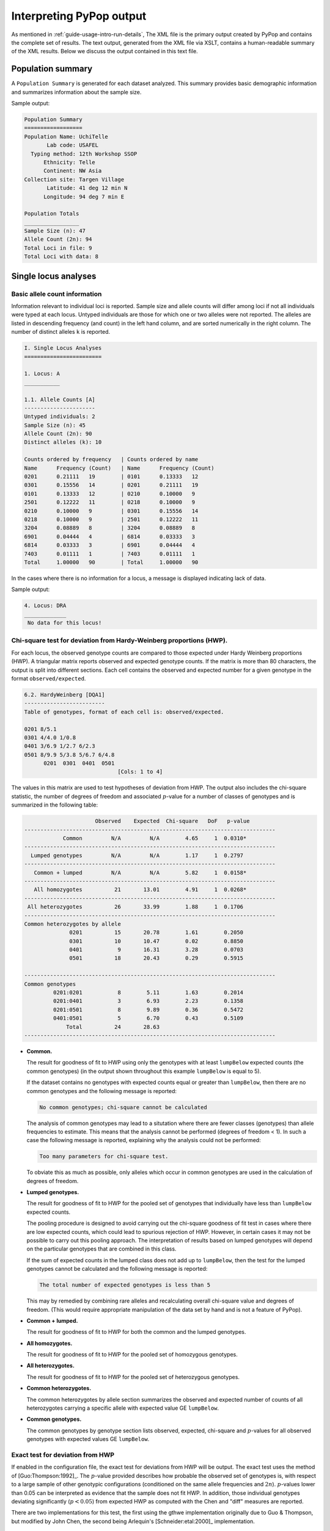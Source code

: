 *************************
Interpreting PyPop output
*************************

As mentioned in :ref:`guide-usage-intro-run-details`, The XML file
is the primary output created by PyPop and contains the complete set of
results. The text output, generated from the XML file via XSLT, contains
a human-readable summary of the XML results. Below we discuss the output
contained in this text file.

.. _instructions-pop-summary:

Population summary
==================

A ``Population Summary`` is generated for each dataset analyzed. This
summary provides basic demographic information and summarizes
information about the sample size.

Sample output:

.. code-block:: text

   Population Summary
   ==================
   Population Name: UchiTelle
          Lab code: USAFEL
     Typing method: 12th Workshop SSOP
         Ethnicity: Telle
         Continent: NW Asia
   Collection site: Targen Village
          Latitude: 41 deg 12 min N
         Longitude: 94 deg 7 min E

   Population Totals
   _________________
   Sample Size (n): 47
   Allele Count (2n): 94
   Total Loci in file: 9
   Total Loci with data: 8

.. _instructions-locus-info:

Single locus analyses
=====================

.. _instructions-allelecounts:

Basic allele count information
------------------------------

Information relevant to individual loci is reported. Sample size and
allele counts will differ among loci if not all individuals were typed
at each locus. Untyped individuals are those for which one or two
alleles were not reported. The alleles are listed in descending
frequency (and count) in the left hand column, and are sorted
numerically in the right column. The number of distinct alleles ``k`` is
reported.

.. code-block:: text

   I. Single Locus Analyses
   ========================

   1. Locus: A
   ___________

   1.1. Allele Counts [A]
   ----------------------
   Untyped individuals: 2
   Sample Size (n): 45
   Allele Count (2n): 90
   Distinct alleles (k): 10

   Counts ordered by frequency   | Counts ordered by name        
   Name      Frequency (Count)   | Name      Frequency (Count)   
   0201      0.21111   19        | 0101      0.13333   12        
   0301      0.15556   14        | 0201      0.21111   19        
   0101      0.13333   12        | 0210      0.10000   9         
   2501      0.12222   11        | 0218      0.10000   9         
   0210      0.10000   9         | 0301      0.15556   14        
   0218      0.10000   9         | 2501      0.12222   11        
   3204      0.08889   8         | 3204      0.08889   8         
   6901      0.04444   4         | 6814      0.03333   3         
   6814      0.03333   3         | 6901      0.04444   4         
   7403      0.01111   1         | 7403      0.01111   1         
   Total     1.00000   90        | Total     1.00000   90        

In the cases where there is no information for a locus, a message is
displayed indicating lack of data.

Sample output:

.. code-block:: text

   4. Locus: DRA
   _____________
    No data for this locus!

.. _instructions-hardyweinberg:

Chi-square test for deviation from Hardy-Weinberg proportions (HWP).
--------------------------------------------------------------------

For each locus, the observed genotype counts are compared to those
expected under Hardy Weinberg proportions (HWP). A triangular matrix
reports observed and expected genotype counts. If the matrix is more
than 80 characters, the output is split into different sections. Each
cell contains the observed and expected number for a given genotype in
the format ``observed/expected``.

.. code-block:: text

   6.2. HardyWeinberg [DQA1]
   -------------------------
   Table of genotypes, format of each cell is: observed/expected.

   0201 8/5.1
   0301 4/4.0 1/0.8
   0401 3/6.9 1/2.7 6/2.3
   0501 8/9.9 5/3.8 5/6.7 6/4.8
         0201  0301  0401  0501
                                [Cols: 1 to 4]
        

The values in this matrix are used to test hypotheses of deviation from
HWP. The output also includes the chi-square statistic, the number of
degrees of freedom and associated :math:`p`-value for a number of classes of
genotypes and is summarized in the following table:

.. code-block:: text

                         Observed    Expected  Chi-square   DoF   p-value   
   ------------------------------------------------------------------------------
               Common         N/A         N/A        4.65     1  0.0310*   
   ------------------------------------------------------------------------------
     Lumped genotypes         N/A         N/A        1.17     1  0.2797  
   ------------------------------------------------------------------------------
      Common + lumped         N/A         N/A        5.82     1  0.0158* 
   ------------------------------------------------------------------------------
      All homozygotes          21       13.01        4.91     1  0.0268* 
   ------------------------------------------------------------------------------
    All heterozygotes          26       33.99        1.88     1  0.1706  
   ------------------------------------------------------------------------------
   Common heterozygotes by allele                                        
                 0201          15       20.78        1.61        0.2050      
                 0301          10       10.47        0.02        0.8850      
                 0401           9       16.31        3.28        0.0703      
                 0501          18       20.43        0.29        0.5915      

   ------------------------------------------------------------------------------
   Common genotypes                                                      
            0201:0201           8        5.11        1.63        0.2014      
            0201:0401           3        6.93        2.23        0.1358      
            0201:0501           8        9.89        0.36        0.5472      
            0401:0501           5        6.70        0.43        0.5109      
                Total          24       28.63
   ------------------------------------------------------------------------------
        

-  **Common.**

   The result for goodness of fit to HWP using only the genotypes with
   at least ``lumpBelow`` expected counts (the common genotypes) (in the
   output shown throughout this example ``lumpBelow`` is equal to 5).

   If the dataset contains no genotypes with expected counts equal or
   greater than ``lumpBelow``, then there are no common genotypes and
   the following message is reported:

   .. code-block:: text

         No common genotypes; chi-square cannot be calculated
         

   The analysis of common genotypes may lead to a situtation where there
   are fewer classes (genotypes) than allele frequencies to estimate.
   This means that the analysis cannot be performed (degrees of freedom
   < 1). In such a case the following message is reported, explaining
   why the analysis could not be performed:

   .. code-block:: text

         Too many parameters for chi-square test.
         

   To obviate this as much as possible, only alleles which occur in
   common genotypes are used in the calculation of degrees of freedom.

-  **Lumped genotypes.**

   The result for goodness of fit to HWP for the pooled set of genotypes
   that individually have less than ``lumpBelow`` expected counts.

   The pooling procedure is designed to avoid carrying out the
   chi-square goodness of fit test in cases where there are low expected
   counts, which could lead to spurious rejection of HWP. However, in
   certain cases it may not be possible to carry out this pooling
   approach. The interpretation of results based on lumped genotypes
   will depend on the particular genotypes that are combined in this
   class.

   If the sum of expected counts in the lumped class does not add up to
   ``lumpBelow``, then the test for the lumped genotypes cannot be
   calculated and the following message is reported:

   .. code-block:: text

         The total number of expected genotypes is less than 5
           

   This may by remedied by combining rare alleles and recalculating
   overall chi-square value and degrees of freedom. (This would require
   appropriate manipulation of the data set by hand and is not a feature
   of PyPop).

-  **Common + lumped.**

   The result for goodness of fit to HWP for both the common and the
   lumped genotypes.

-  **All homozygotes.**

   The result for goodness of fit to HWP for the pooled set of
   homozygous genotypes.

-  **All heterozygotes.**

   The result for goodness of fit to HWP for the pooled set of
   heterozygous genotypes.

-  **Common heterozygotes.**

   The common heterozygotes by allele section summarizes the observed
   and expected number of counts of all heterozygotes carrying a
   specific allele with expected value GE ``lumpBelow``.

-  **Common genotypes.**

   The common genotypes by genotype section lists observed, expected,
   chi-square and :math:`p`-values for all observed genotypes with expected
   values GE ``lumpBelow``.

.. _instructions-hardyweinberg-exact:

Exact test for deviation from HWP
---------------------------------

If enabled in the configuration file, the exact test for deviations from
HWP will be output. The exact test uses the method of [Guo:Thompson:1992]_.
The :math:`p`-value provided describes how probable the observed set of
genotypes is, with respect to a large sample of other genotypic
configurations (conditioned on the same allele frequencies and :math:`2n`).
:math:`p`-values lower than 0.05 can be interpreted as evidence that the
sample does not fit HWP. In addition, those individual genotypes
deviating significantly (:math:`p< 0.05`) from expected HWP as
computed with the Chen and "diff" measures are reported.

There are two implementations for this test, the first using the gthwe
implementation originally due to Guo & Thompson, but modified by John
Chen, the second being Arlequin's [Schneider:etal:2000]_ implementation.

.. code-block:: text

   6.3. Guo and Thompson HardyWeinberg output [DQA1]
   -------------------------------------------------
   Total steps in MCMC: 1000000
   Dememorization steps: 2000
   Number of Markov chain samples: 1000
   Markov chain sample size: 1000
   Std. error: 0.0009431 
   p-value (overall): 0.0537

.. code-block:: text

   6.4. Guo and Thompson HardyWeinberg output(Arlequin's implementation) [DQA1]
   ----------------------------------------------------------------------------- 
   Observed heterozygosity: 0.553190
   Expected heterozygosity: 0.763900
   Std. deviation: 0.000630
   Dememorization steps: 100172
   p-value: 0.0518

Note that in the Arlequin implementation, the output is slightly
different, and the only directly comparable value between the two
implementation is the :math:`p`-value. These :math:`p`-values may be slightly
different, but should agree to within one significant figure.

.. _instructions-homozygosity:

The Ewens-Watterson homozygosity test of neutrality
---------------------------------------------------

For each locus, we implement the Ewens-Watterson homozygosity test of
neutrality ([Ewens:1972]_; [Watterson:1978]_). We use the term
*observed homozygosity* to denote the homozygosity statistic
(:math:`F`), computed as the sum of the squared allele
frequencies. This value is compared to the *expected homozygosity*
which is computed by simulation under neutrality/equilibrium
expectations, for the same sample size (:math:`2n`) and number of
unique alleles (:math:`k`). Note that the homozygosity ``F``
statistic, :math:`F=\sum_{i=1}^{k}p_{i}^{2}`, is often referred to as
the *expected homozygosity* (with *expectation* referring to HWP) to
distinguish it from the observed proportion of homozygotes. We avoid
referring to the observed :math:`F` statistic as the "*observed
expected homozygosity*" (to simplify and hopefully avoid confusion)
since the homozygosity test of neutrality is concerned with
comparisons of observed results to expectations under neutrality. Both
the *observed* statistic (based on the actual data) and *expected*
statistic (based on simulations under neutrality) used in this test
are computed as the sum of the squared allele frequencies.

The *normalized deviate of the homozygosity* (:math:`F_{nd}`) is the
difference between the *observed homozygosity* and *expected
homozygosity*, divided by the square root of the variance of the
expected homozygosity (also obtained by simulations; [Salamon:etal:1999]_).
Significant negative normalized deviates imply *observed homozygosity*
values lower than *expected homozygosity*, in the direction of balancing
selection. Significant positive values are in the direction of
directional selection.

The :math:`p`-value in the last row of the output is the probability of
obtaining a homozygosity :math:`F` statistic under neutral evolution that is
less than or equal to the observed :math:`F` statistic. It is computed based
on the null distribution of homozygosity :math:`F` values simulated under
neutrality/equilibrium conditions for the same sample size (:math:`2n`) and
number of unique alleles (:math:`k`). For a one-tailed test of the null
hypothesis of neutrality against the alternative of balancing selection,
:math:`p`-values less than 0.05 are considered significant at the 0.05
level. For a two-tailed test against the alternative of either balancing
or directional selection, :math:`p`-values less than 0.025 or greater than
0.975 can be considered significant at the 0.05 level.

The standard implementation of the test uses a Monte-Carlo
implementation of the exact test written by Slatkin ([Slatkin:1994]_;
[Slatkin:1996]_). A Markov-chain Monte Carlo method is used to obtain the
null distribution of the homozygosity statistic under neutrality. The
reported :math:`p`-values are one-tailed (against the alternative of
balancing selection), but can be interpreted for a two-tailed test by
considering either extreme of the distribution (< 0.025 or > 0.975) at
the 0.05 level.

.. code-block:: text

   1.6. Slatkin's implementation of EW homozygosity test of neutrality [A]
   -----------------------------------------------------------------------
   Observed F: 0.1326, Expected F: 0.2654, Variance in F: 0.0083
   Normalized deviate of F (Fnd): -1.4603, p-value of F: 0.0029**

.. warning::

   The version of this test based on tables of simulated percentiles of
   the Ewens-Watterson statistics is now disabled by default and its use
   is deprecated in preference to the Slatkin exact test described
   above, however some older PyPop runs may include output, so it is
   documented here for completeness. This version differs from the
   Monte-Carlo Markov Chain version described above in that the data is
   simulated under neutrality to obtain the required statistics.

   .. code-block:: text

      1.4. Ewens-Watterson homozygosity test of neutrality [A]
      --------------------------------------------------------
      Observed F: 0.1326, Expected F: 0.2651, Normalized deviate (Fnd): -1.4506
      p-value range: 0.0000 < p <= 0.0100 *

.. _instructions-haplo:

Multi-locus analyses
====================

Haplotype frequencies are estimated using the iterative
Expectation-Maximization (EM) algorithm ([Dempster:1977]_;
[Excoffier:Slatkin:1995]_). Multiple starting conditions are used to
minimize the possibility of local maxima being reached by the EM
iterations. The haplotype frequencies reported are those that correspond
to the highest logarithm of the sample likelihood found over the
different starting conditions and are labeled as the maximum likelihood
estimates (MLE).

The output provides the names of loci for which haplotype frequencies
were estimated, the number of individual genotypes in the dataset
(``before-filtering``), the number of genotypes that have data for all
loci for which haplotype estimation will be performed
(``after-filtering``), the number of unique phenotypes (unphased
genotypes), the number of unique phased genotypes, the total number of
possible haplotypes that are compatible with the genotypic data (many of
these will have an estimated frequency of zero), and the log-likelihood
of the observed genotypes under the assumption of linkage equilibrium.

.. _instructions-pairwise-ld:

All pairwise LD
---------------

A series of linkage disequilibrium (LD) measures are provided for each
pair of loci.

.. code-block:: text

   II. Multi-locus Analyses
   ========================

   Haplotype/ linkage disequlibrium (LD) statistics
   ________________________________________________

   Pairwise LD estimates
   ---------------------
   Locus pair        D      D'      Wn  ln(L_1) ln(L_0)      S  ALD_1_2  ALD_2_1
   A:C         0.01465 0.49229 0.39472  -289.09 -326.81  75.44  0.41435  0.37525
   A:B         0.01491 0.50895 0.40145  -293.47 -330.84  74.73  0.40726  0.39512
   A:DRB1      0.01299 0.42896 0.38416  -282.00 -309.16  54.32  0.32934  0.38370
   A:DQA1      0.01219 0.33413 0.36466  -269.57 -286.08  33.02  0.25803  0.34897
   A:DQB1      0.01356 0.39266 0.37495  -275.58 -297.62  44.07  0.29931  0.37489
   A:DPA1      0.01681 0.32397 0.36666  -219.78 -226.97  14.38  0.19446  0.35360
   A:DPB1      0.01362 0.42240 0.40404  -237.85 -262.06  48.42  0.33848  0.41739
   C:B         0.04125 0.88739 0.85752  -210.37 -342.68 264.63  0.84781  0.86104
   C:DRB1      0.01698 0.48046 0.47513  -280.34 -317.66  74.62  0.32308  0.47691
   C:DQA1      0.02072 0.47797 0.49368  -263.23 -293.74  61.01  0.31386  0.50338
   C:DQB1      0.01766 0.45793 0.49879  -269.55 -305.28  71.46  0.30479  0.50122
   C:DPA1      0.02039 0.41030 0.46438  -224.72 -236.52  23.61  0.21172  0.46433
   C:DPB1      0.01898 0.46453 0.37002  -242.45 -268.46  52.01  0.33462  0.45327
   B:DRB1      0.01723 0.50254 0.41712  -286.79 -320.50  67.42  0.32654  0.43913
   B:DQA1      0.01845 0.44225 0.43582  -271.36 -296.59  50.45  0.28877  0.44993
   B:DQB1      0.01958 0.49040 0.43654  -277.30 -308.13  61.65  0.31328  0.45679
   B:DPA1      0.01875 0.37441 0.40117  -229.76 -239.16  18.80  0.20689  0.40443
   B:DPB1      0.01898 0.46082 0.38001  -247.84 -272.77  49.86  0.32227  0.45680
   DRB1:DQA1   0.06138 0.92556 0.92465  -164.06 -271.56 214.99  0.82051  0.93006
   DRB1:DQB1   0.06058 1.00000 1.00000  -147.74 -283.10 270.72  0.93302  1.00000

   ...

We report three measures of overall linkage disequilibrium. :math:`D'`
[Hedrick:1987]_ weights the contribution to LD of specific allele pairs by
the product of their allele frequencies; :math:`W_n` [Cramer:1946]_ is
a re-expression of the chi-square statistic for deviations between
observed and expected haplotype frequencies. :math:`W_{A/B}` and :math:`W_{B/A}` 
are extensions of :math:`W_n` that account for asymmetry when the number of alleles 
differs at two loci [Thomson:Single:2014]_. Each measure is normalized to lie between zero and one.

:math:`D'`
   Overall LD, summing contributions (:math:`D'_{ij}=D_{ij} /D_{max}`) of all the haplotypes in a
   multi-allelic two-locus system, can be measured using Hedrick's
   :math:`D'` statistic, using the products of allele frequencies at the
   loci, :math:`p_i` and :math:`q_j`, as weights.

.. math::
   
   {D}' = \sum_{i=1}^{I} {\sum_{j=1}^{J} {p_i } } q_j \left|{{D}'_{ij} } \right|

:math:`W_n`
   Also known as Cramer's V Statistic [Cramer:1946]_, :math:`W_n`, is a
   second overall measure of LD between two loci. It is a re-expression
   of the Chi-square statistic, ``X``\ :sub:`LD`\ :sup:`2`, normalized
   to be between zero and one. When there are only two alleles per
   locus, ``W``\ :sub:`n` is equivalent to the correlation coefficient
   between the two loci, defined as:

.. math::

   W_n = \left[ {\frac{\sum_{i=1}^{I} {\sum_{j=1}^{J}{D_{ij}^2 / p_i } q_j } }{\min (I - 1,J - 1)}} \right]^{\frac{1}{2}} = \left[ {\frac{X_{LD}^2 / 2N}{\min (I - 1,J - 1)}}\right]^{\frac{1}{2}}


   When there are only two alleles per locus, :math:`W_n` is equivalent
   to the correlation coefficient between the two loci, defined as
   :math:`r =\sqrt {D_{11} / p_1 p_2 q_1 q_2 }`.

:math:`W_{A/B}` and :math:`W_{B/A}`
 
   When there are different numbers of alleles at the two loci,
   the direct correlation property for the :math:`r` correlation 
   measure is not retained by :math:`W_n`, its multi-allelic extension. 
   The complementary pair of conditional asymmetric LD (ALD) measures, 
   :math:`W_{A/B}` and :math:`W_{B/A}`, were developed to extend the :math:`W_n` measure. 
   :math:`W_{A/B}` is (inversely) related to the 
   degree of variation of A locus alleles on haplotypes conditioned 
   on B locus alleles. If there is no variation of A locus alleles 
   on haplotypes conditioned on B locus alleles, then :math:`W_{A/B} = 1`
   :math:`W_{A/B} = W_{B/A} = W_n` when there is symmetry in the data and 
   thus for bi-allelic SNPs.

.. math::

   W_{A/B} = \left[ {\frac{\sum_{i=1}^{I} {\sum_{j=1}^{J}{D_{ij}^2 / q_j } } }{ 1 - F_A }} \right]^{\frac{1}{2}} 

.. math::

   W_{B/A} = \left[ {\frac{\sum_{i=1}^{I} {\sum_{j=1}^{J}{D_{ij}^2 / p_i } } }{ 1 - F_B }} \right]^{\frac{1}{2}} 
   
For each locus pair the log-likelihood of obtaining the observed data
given the inferred haplotype frequencies [``ln(L_1)``], and the
likelihood of the data under the null hypothesis of linkage
equilibrium [``ln(L_0)``] are given. The statistic :math:`S` (``S`` in
the output) is defined as twice the difference between these
likelihoods. :math:`S` has an asymptotic chi-square distribution, but the
null distribution of :math:`S` is better approximated using a
randomization procedure. The empirical distribution of :math:`S` is
generated by shuffling genotypes among individuals, separately for
each locus, thus creating linkage equilibrium. ( ``# permu`` indicates
how many permutations were carried out). The :math:`p`-value is the
fraction of permutations that results in values of `S` greater or
equal to that observed. A :math:`p < 0.05` is indicative of overall
significant LD.

Individual LD coefficients, :math:`D_{ij}`, are stored in the XML
output file, but are not printed in the default text output. They can
be accessed in the summary text files created by the ``popmeta``
script (see :ref:`guide-usage-intro-run-details`).

.. _instructions-haplotype-freqs:

Haplotype frequency estimation
------------------------------

.. code-block:: text

   Haplotype frequency est. for loci: A:B:DRB1
   -------------------------------------------
   Number of individuals: 47 (before-filtering)
   Number of individuals: 45 (after-filtering)
   Unique phenotypes: 45
   Unique genotypes: 113
   Number of haplotypes: 188
   Loglikelihood under linkage equilibrium [ln(L_0)]: -472.700542
   Loglikelihood obtained via the EM algorithm [ln(L_1)]: -340.676530
   Number of iterations before convergence: 67

The estimated haplotype frequencies are sorted alphanumerically by
haplotype name (left side), or in decreasing frequency (right side).
Only haplotypes estimated at a frequency of 0.00001 or larger are
reported. The first column gives the allele names in each of the three
loci, the second column provides the maximum likelihood estimate for
their frequencies, (``frequency``), and the third column gives the
corresponding approximate number of haplotypes (``# copies``).

.. code-block:: text

   Haplotypes sorted by name             | Haplotypes sorted by frequency     
   haplotype         frequency # copies  | haplotype         frequency # copies  
   0101:1301:0402:   0.02222   2.0       | 0201:1401:0402:   0.03335   3.0       
   0101:1301:1101:   0.01111   1.0       | 3204:1401:0802:   0.03333   3.0       
   0101:1401:0901:   0.01111   1.0       | 0301:1401:0407:   0.03333   3.0       
   0101:1520:0802:   0.01111   1.0       | 0301:1301:0402:   0.03333   3.0       
   0101:1801:0407:   0.01111   1.0       | 0201:1401:1101:   0.03332   3.0       
   0101:3902:0404:   0.01111   1.0       | 0301:1520:0802:   0.02222   2.0       
   0101:3902:1602:   0.01111   1.0       | 0101:4005:0802:   0.02222   2.0       
   0101:4005:0802:   0.02222   2.0       | 0301:3902:0402:   0.02222   2.0       
   0101:8101:0802:   0.01111   1.0       | 0201:1301:1602:   0.02222   2.0       
   0101:8101:1602:   0.01111   1.0       | 0218:1401:0404:   0.02222   2.0       
   0201:1301:1602:   0.02222   2.0       | 0210:5101:1602:   0.02222   2.0       
   0201:1401:0402:   0.03335   3.0       | 0218:1401:1602:   0.02222   2.0       
   0201:1401:0404:   0.01111   1.0       | 0101:1301:0402:   0.02222   2.0       
   0201:1401:0407:   0.02222   2.0       | 2501:4005:0802:   0.02222   2.0       
   0201:1401:0802:   0.01111   1.0       | 2501:1301:0802:   0.02222   2.0       

   ...
